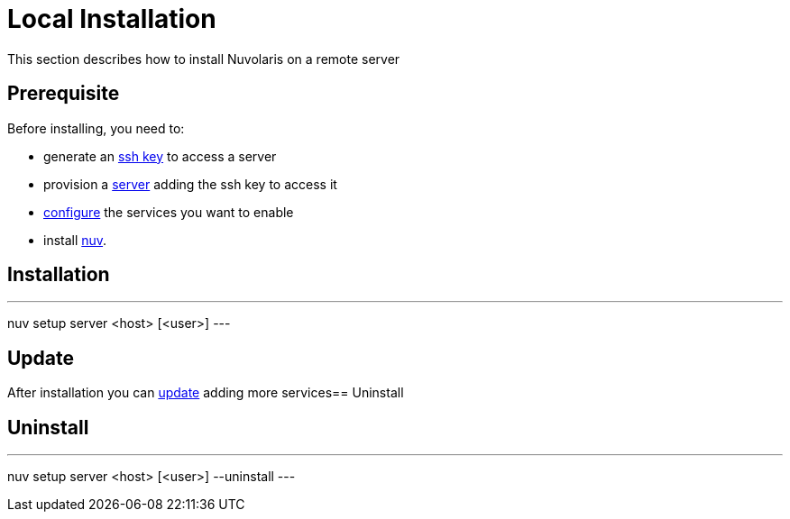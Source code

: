 = Local Installation

This section describes how to install Nuvolaris on a remote server

== Prerequisite

Before installing, you need to:

* generate an xref:server-sshkey.adoc[ssh key] to access a server
* provision a xref:server-generic.adoc[server] adding the ssh key to access it
* xref:index-config.adoc[configure] the services you want to enable
* install xref:index-nuv.adoc[nuv].

== Installation

---
nuv setup server <host> [<user>]
---

== Update

After installation you can xref:index-config.adoc[update] adding more services== Uninstall

== Uninstall

---
nuv setup server <host> [<user>] --uninstall
---
